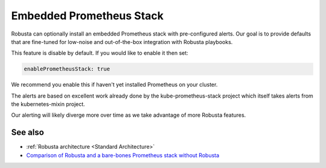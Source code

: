 Embedded Prometheus Stack
============================

Robusta can optionally install an embedded Prometheus stack with pre-configured alerts. Our goal is to provide defaults
that are fine-tuned for low-noise and out-of-the-box integration with Robusta playbooks.

This feature is disable by default. If you would like to enable it then set:

.. code-block:: yaml

    enablePrometheusStack: true

We recommend you enable this if haven't yet installed Prometheus on your cluster.

The alerts are based on excellent work already done by the kube-prometheus-stack project which itself takes
alerts from the kubernetes-mixin project.

Our alerting will likely diverge more over time as we take advantage of more Robusta features.

See also
^^^^^^^^^^^^^^

* :ref:`Robusta architecture <Standard Architecture>`
* `Comparison of Robusta and a bare-bones Prometheus stack without Robusta <https://home.robusta.dev/prometheus-based-monitoring/?from=docs>`_
